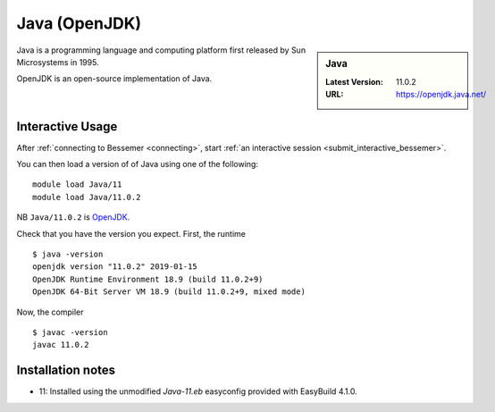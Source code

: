 .. _java-bessemer:

Java (OpenJDK)
==============

.. sidebar:: Java

   :Latest Version: 11.0.2
   :URL: https://openjdk.java.net/

Java is a programming language and computing platform first released by Sun Microsystems in 1995.

OpenJDK is an open-source implementation of Java.

Interactive Usage
-----------------

After :ref:`connecting to Bessemer <connecting>`,
start :ref:`an interactive session <submit_interactive_bessemer>`.

You can then load a version of of Java using one of the following: ::

   module load Java/11
   module load Java/11.0.2

NB ``Java/11.0.2`` is `OpenJDK <https://openjdk.org/>`__.

Check that you have the version you expect. First, the runtime ::

   $ java -version
   openjdk version "11.0.2" 2019-01-15
   OpenJDK Runtime Environment 18.9 (build 11.0.2+9)
   OpenJDK 64-Bit Server VM 18.9 (build 11.0.2+9, mixed mode)

Now, the compiler ::

   $ javac -version
   javac 11.0.2

Installation notes
------------------
* 11: Installed using the unmodified `Java-11.eb` easyconfig provided with EasyBuild 4.1.0.
